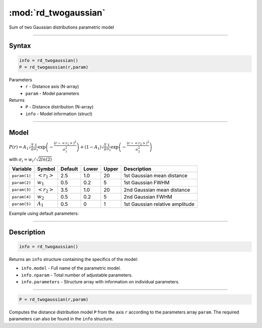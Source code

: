 .. highlight:: matlab
.. _rd_twogaussian:


***********************
:mod:`rd_twogaussian`
***********************

Sum of two Gaussian distributions parametric model

-----------------------------


Syntax
=========================================

.. code-block:: matlab

        info = rd_twogaussian()
        P = rd_twogaussian(r,param)

Parameters
    *   ``r`` - Distance axis (N-array)
    *   ``param`` - Model parameters
Returns
    *   ``P`` - Distance distribution (N-array)
    *   ``info`` - Model information (struct)


-----------------------------

Model
=========================================

:math:`P(r) = A_1\sqrt{\frac{2}{\pi}}\frac{1}{\sigma_1}\exp\left(-\frac{(r-\left<r_1\right>)^2}{\sigma_1^2}\right) + (1 - A_1)\sqrt{\frac{2}{\pi}}\frac{1}{\sigma_2}\exp\left(-\frac{(r-\left<r_2\right>)^2}{\sigma_2^2}\right)`

with :math:`\sigma_i = w_i/\sqrt{2ln(2)}`


============== ======================== ========= ======== ========= ===================================
 Variable       Symbol                    Default   Lower    Upper       Description
============== ======================== ========= ======== ========= ===================================
``param(1)``   :math:`\left<r_1\right>`     2.5     1.0        20         1st Gaussian mean distance
``param(2)``   :math:`w_1`                  0.5     0.2        5          1st Gaussian FWHM
``param(3)``   :math:`\left<r_2\right>`     3.5     1.0        20         2nd Gaussian mean distance
``param(4)``   :math:`w_2`                  0.5     0.2        5          2nd Gaussian FWHM
``param(5)``   :math:`A_1`                  0.5     0          1          1st Gaussian relative amplitude
============== ======================== ========= ======== ========= ===================================

Example using default parameters:

.. image:: ../images/model_rd_twogaussian.png
   :width: 40%


-----------------------------


Description
=========================================

.. code-block:: matlab

        info = rd_twogaussian()

Returns an ``info`` structure containing the specifics of the model:

* ``info.model`` -  Full name of the parametric model.
* ``info.nparam`` -  Total number of adjustable parameters.
* ``info.parameters`` - Structure array with information on individual parameters.

-----------------------------


.. code-block:: matlab

    P = rd_twogaussian(r,param)

Computes the distance distribution model ``P`` from the axis ``r`` according to the parameters array ``param``. The required parameters can also be found in the ``info`` structure.

